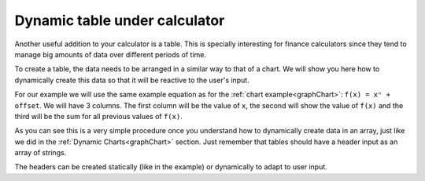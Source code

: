 .. _tables:
Dynamic table under calculator
==============================

Another useful addition to your calculator is a table. This is specially interesting for finance calculators since they tend to manage big amounts of data over different periods of time.

To create a table, the data needs to be arranged in a similar way to that of a chart. We will show you here how to dynamically create this data so that it will be reactive to the user's input.

.. seealso::
    We have created a calculator using this code so that you can see the results for yourself. Check it out at `Custom Message <https://bb.omnicalculator.com/#/calculators/1940>`__ on BB

For our example we will use the same example equation as for the :ref:`chart example<graphChart>`: ``f(x) = xⁿ + offset``. We will have 3 columns. The first column will be the value of ``x``, the second will show the value of ``f(x)`` and the third will be the sum for all previous values of ``f(x)``.

.. code-block:: javascript
    :linenos:
    :emphsize-lines: 13-15
    
    'use strict';

    omni.onResult(['a','b','offset','n'],function(ctx){
    var tableData = [],
        n = ctx.getNumberValue('n'),
        a = ctx.getNumberValue('a'),
        b = ctx.getNumberValue('b'),
        offset = ctx.getNumberValue('offset'),
        runningSum = 0,
        header = ['x','f(x)', 'sum'];
        for(var i = a; i <= b; i++){
        runningSum += mathjs.pow(i, n)+offset;
        tableData.push([i, // x
                        mathjs.pow(i, n)+offset, // f(x)
                        runningSum // sum
                        ]);
        }
    ctx.addTextInfo('Table of Values');
    ctx.addTable(tableData, header);
    });
    
As you can see this is a very simple procedure once you understand how to dynamically create data in an array, just like we did in the :ref:`Dynamic Charts<graphChart>` section. Just remember that tables should have a header input as an array of strings.

The headers can be created statically (like in the example) or dynamically to adapt to user input.
